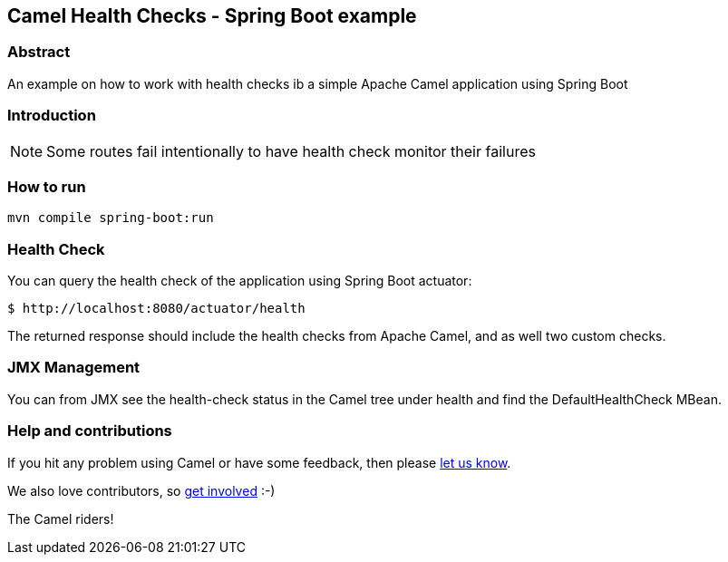 == Camel Health Checks - Spring Boot example

=== Abstract

An example on how to work with health checks ib a simple Apache Camel application using Spring Boot

=== Introduction

NOTE: Some routes fail intentionally to have health check monitor their failures

=== How to run

[source,console]
----
mvn compile spring-boot:run
----

=== Health Check

You can query the health check of the application using Spring Boot actuator:

[source,console]
----
$ http://localhost:8080/actuator/health
----

The returned response should include the health checks from Apache Camel,
and as well two custom checks.

=== JMX Management

You can from JMX see the health-check status in the Camel tree under health and
find the DefaultHealthCheck MBean.

=== Help and contributions

If you hit any problem using Camel or have some feedback, then please
https://camel.apache.org/support.html[let us know].

We also love contributors, so
https://camel.apache.org/contributing.html[get involved] :-)

The Camel riders!
